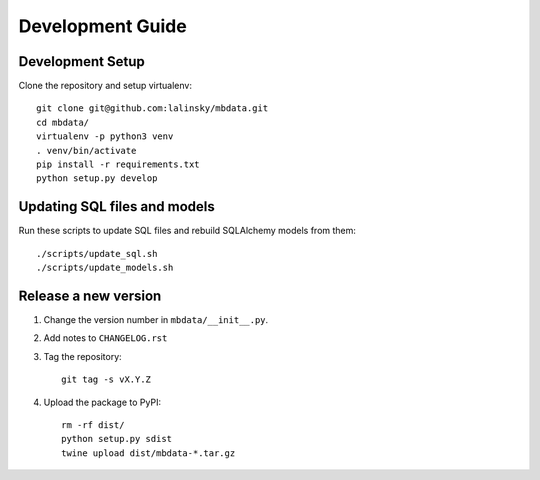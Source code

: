 #################
Development Guide
#################

Development Setup
=================

Clone the repository and setup virtualenv::

    git clone git@github.com:lalinsky/mbdata.git
    cd mbdata/
    virtualenv -p python3 venv
    . venv/bin/activate
    pip install -r requirements.txt
    python setup.py develop

Updating SQL files and models
=============================

Run these scripts to update SQL files and rebuild SQLAlchemy models from them::

    ./scripts/update_sql.sh
    ./scripts/update_models.sh

Release a new version
=====================

1. Change the version number in ``mbdata/__init__.py``.

2. Add notes to ``CHANGELOG.rst``

3. Tag the repository::

    git tag -s vX.Y.Z

4. Upload the package to PyPI::

    rm -rf dist/
    python setup.py sdist
    twine upload dist/mbdata-*.tar.gz
